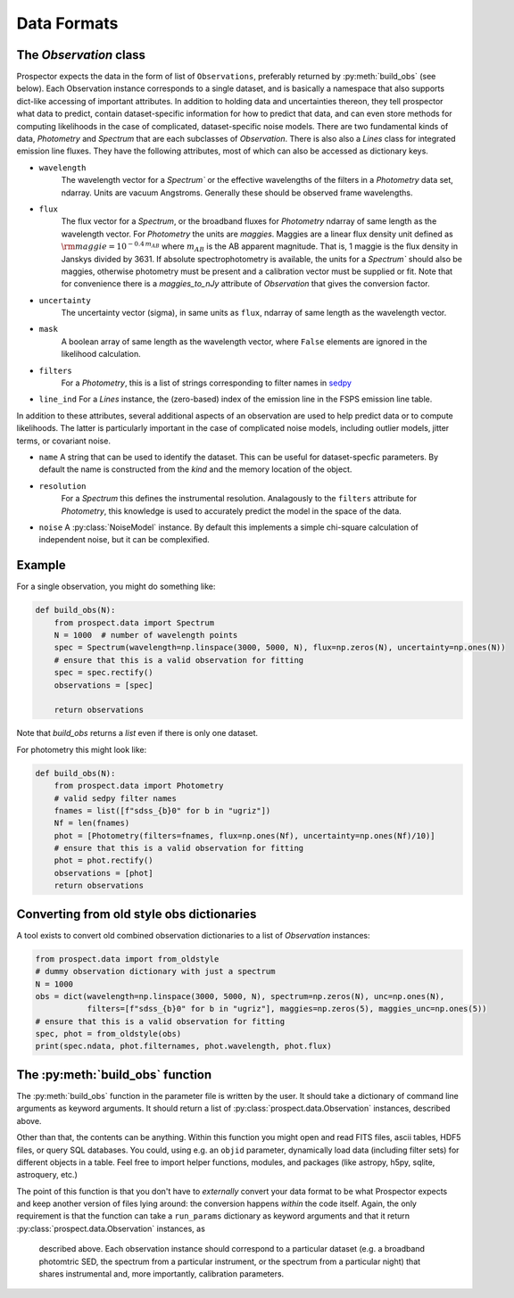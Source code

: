 Data Formats
============


The `Observation` class
-----------------------------------

|Codename| expects the data in the form of list of ``Observations``, preferably
returned by :py:meth:`build_obs` (see below). Each Observation instance
corresponds to a single dataset, and is basically a namespace that also supports
dict-like accessing of important attributes.  In addition to holding data and
uncertainties thereon, they tell prospector what data to predict, contain
dataset-specific information for how to predict that data, and can even store
methods for computing likelihoods in the case of complicated, dataset-specific
noise models. There are two fundamental kinds of data, `Photometry` and
`Spectrum` that are each subclasses of `Observation`. There is also also a
`Lines` class for integrated emission line fluxes. They have the following
attributes, most of which can also be accessed as dictionary keys.


- ``wavelength``
    The wavelength vector for a `Spectrum`` or the effective wavelengths of the
    filters in a `Photometry` data set, ndarray. Units are vacuum Angstroms.
    Generally these should be observed frame wavelengths.

- ``flux``
    The flux vector for a `Spectrum`, or the broadband fluxes for `Photometry`
    ndarray of same length as the wavelength vector. For `Photometry` the units
    are *maggies*. Maggies are a linear flux density unit  defined as
    :math:`{\rm maggie} = 10^{-0.4 \, m_{AB}}` where :math:`m_{AB}` is the AB
    apparent magnitude. That is, 1 maggie is the flux density in Janskys divided
    by 3631. If absolute spectrophotometry is available, the units for a
    `Spectrum`` should also be maggies, otherwise photometry must be present and
    a calibration vector must be supplied or fit.  Note that for convenience
    there is a `maggies_to_nJy` attribute of `Observation` that gives the
    conversion factor.

- ``uncertainty``
    The uncertainty vector (sigma), in same units as ``flux``, ndarray of same
    length as the wavelength vector.

- ``mask``
   A boolean array of same length as the wavelength vector, where ``False``
   elements are ignored in the likelihood calculation.

- ``filters``
   For a `Photometry`, this is a list of strings corresponding to filter names
   in `sedpy <https://github.com/bd-j/sedpy>`_

- ``line_ind``
  For a `Lines` instance, the (zero-based) index of the emission line in the
  FSPS emission line table.

In addition to these attributes, several additional aspects of an observation
are used to help predict data or to compute likelihoods.  The latter is
particularly important in the case of complicated noise models, including outlier
models, jitter terms, or covariant noise.

- ``name``
  A string that can be used to identify the dataset.  This can be useful for
  dataset-specfic parameters.  By default the name is constructed from the
  `kind` and the memory location of the object.

- ``resolution``
   For a `Spectrum` this defines the instrumental resolution.  Analagously to
   the ``filters`` attribute for `Photometry`, this knowledge is used to
   accurately predict the model in the space of the data.

- ``noise`` A :py:class:`NoiseModel` instance.  By default this implements a
  simple chi-square calculation of independent noise, but it can be
  complexified.


Example
-------

For a single observation, you might do something like:

.. code-block:: python

        def build_obs(N):
            from prospect.data import Spectrum
            N = 1000  # number of wavelength points
            spec = Spectrum(wavelength=np.linspace(3000, 5000, N), flux=np.zeros(N), uncertainty=np.ones(N))
            # ensure that this is a valid observation for fitting
            spec = spec.rectify()
            observations = [spec]

            return observations

Note that `build_obs` returns a *list* even if there is only one dataset.

For photometry this might look like:

.. code-block:: python

        def build_obs(N):
            from prospect.data import Photometry
            # valid sedpy filter names
            fnames = list([f"sdss_{b}0" for b in "ugriz"])
            Nf = len(fnames)
            phot = [Photometry(filters=fnames, flux=np.ones(Nf), uncertainty=np.ones(Nf)/10)]
            # ensure that this is a valid observation for fitting
            phot = phot.rectify()
            observations = [phot]
            return observations

Converting from old style obs dictionaries
------------------------------------------

A tool exists to convert old combined observation dictionaries to a list of
`Observation` instances:

.. code-block:: python

        from prospect.data import from_oldstyle
        # dummy observation dictionary with just a spectrum
        N = 1000
        obs = dict(wavelength=np.linspace(3000, 5000, N), spectrum=np.zeros(N), unc=np.ones(N),
                   filters=[f"sdss_{b}0" for b in "ugriz"], maggies=np.zeros(5), maggies_unc=np.ones(5))
        # ensure that this is a valid observation for fitting
        spec, phot = from_oldstyle(obs)
        print(spec.ndata, phot.filternames, phot.wavelength, phot.flux)



The :py:meth:`build_obs` function
---------------------------------

The :py:meth:`build_obs` function in the parameter file is written by the user.
It should take a dictionary of command line arguments as keyword arguments. It
should return a list of :py:class:`prospect.data.Observation` instances,
described above.

Other than that, the contents can be anything. Within this function you might
open and read FITS files, ascii tables, HDF5 files, or query SQL databases. You
could, using e.g. an ``objid`` parameter, dynamically load data (including
filter sets) for different objects in a table. Feel free to import helper
functions, modules, and packages (like astropy, h5py, sqlite, astroquery, etc.)

The point of this function is that you don't have to *externally* convert your
data format to be what |Codename| expects and keep another version of files
lying around: the conversion happens *within* the code itself. Again, the only
requirement is that the function can take a ``run_params`` dictionary as keyword
arguments and that it return :py:class:`prospect.data.Observation` instances, as
 described above.  Each observation instance should correspond to a particular
 dataset (e.g. a broadband photomtric SED, the spectrum from a particular
 instrument, or the spectrum from a particular night) that shares instrumental
 and, more importantly, calibration parameters.


.. |Codename| replace:: Prospector
